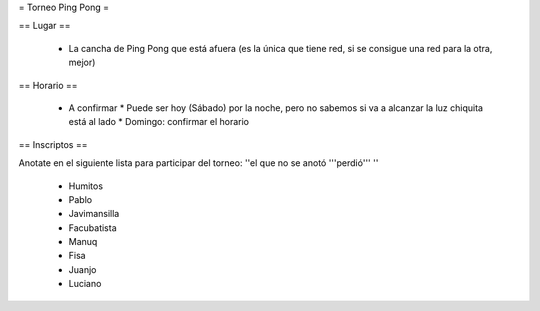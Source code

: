= Torneo Ping Pong =

== Lugar ==

 * La cancha de Ping Pong que está afuera (es la única que tiene red, si se consigue una red para la otra, mejor)

== Horario ==

 * A confirmar
   * Puede ser hoy (Sábado) por la noche, pero no sabemos si va a alcanzar la luz chiquita está al lado
   * Domingo: confirmar el horario

== Inscriptos ==

Anotate en el siguiente lista para participar del torneo: ''el que no se anotó '''perdió''' ''

 * Humitos
 * Pablo
 * Javimansilla
 * Facubatista
 * Manuq
 * Fisa
 * Juanjo
 * Luciano
